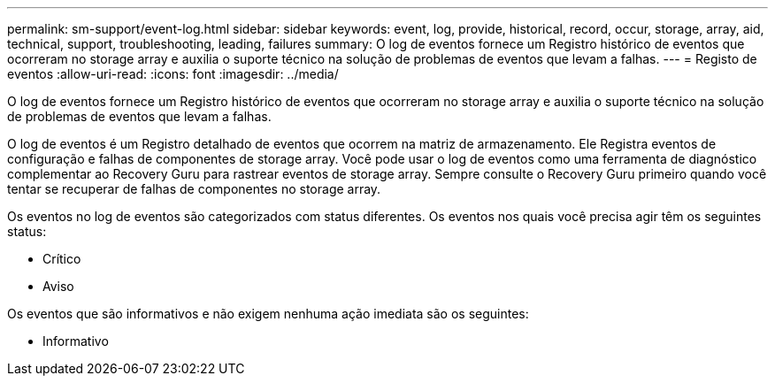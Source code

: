 ---
permalink: sm-support/event-log.html 
sidebar: sidebar 
keywords: event, log, provide, historical, record, occur, storage, array, aid, technical, support, troubleshooting, leading, failures 
summary: O log de eventos fornece um Registro histórico de eventos que ocorreram no storage array e auxilia o suporte técnico na solução de problemas de eventos que levam a falhas. 
---
= Registo de eventos
:allow-uri-read: 
:icons: font
:imagesdir: ../media/


[role="lead"]
O log de eventos fornece um Registro histórico de eventos que ocorreram no storage array e auxilia o suporte técnico na solução de problemas de eventos que levam a falhas.

O log de eventos é um Registro detalhado de eventos que ocorrem na matriz de armazenamento. Ele Registra eventos de configuração e falhas de componentes de storage array. Você pode usar o log de eventos como uma ferramenta de diagnóstico complementar ao Recovery Guru para rastrear eventos de storage array. Sempre consulte o Recovery Guru primeiro quando você tentar se recuperar de falhas de componentes no storage array.

Os eventos no log de eventos são categorizados com status diferentes. Os eventos nos quais você precisa agir têm os seguintes status:

* Crítico
* Aviso


Os eventos que são informativos e não exigem nenhuma ação imediata são os seguintes:

* Informativo


